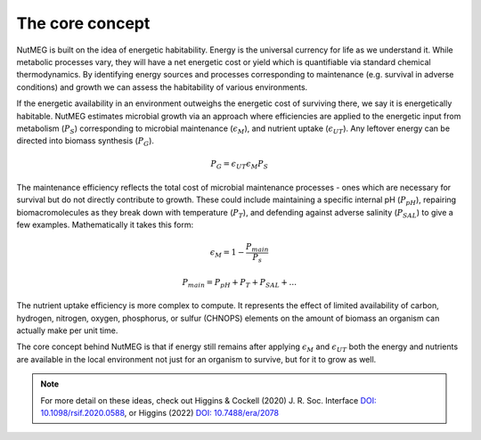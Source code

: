 The core concept
================

NutMEG is built on the idea of energetic habitability. Energy is the universal
currency for life as we understand it. While metabolic processes vary, they
will have a net energetic cost or yield which is quantifiable via standard
chemical thermodynamics. By identifying energy sources and processes
corresponding to maintenance (e.g. survival in adverse conditions) and growth
we can assess the habitability of various environments.

If the energetic availability in an environment outweighs the energetic cost of
surviving there, we say it is energetically habitable. NutMEG estimates
microbial growth via an approach where efficiencies are applied to the
energetic input from metabolism (:math:`P_{S}`) corresponding to  microbial maintenance
(:math:`\epsilon_{M}`), and nutrient uptake (:math:`\epsilon_{UT}`). Any
leftover energy can be directed into biomass synthesis (:math:`P_{G}`).

.. math::
   P_{G} = \epsilon_{UT} \epsilon_{M} P_{S}

The maintenance efficiency reflects the total cost of microbial maintenance
processes - ones which are necessary for survival but do not directly contribute
to growth. These could include maintaining a specific internal pH
(:math:`P_{pH}`), repairing biomacromolecules as they break down with
temperature (:math:`P_{T}`), and defending against adverse salinity
(:math:`P_{SAL}`) to give a few examples. Mathematically it takes this form:

.. math::
   \epsilon_{M} = 1 - \frac{ P_{main} }{ P_{s} }

   P_{main} = P_{pH} + P_{T} + P_{SAL} + ...

The nutrient uptake efficiency is more complex to compute. It represents the effect
of limited availability of carbon, hydrogen, nitrogen, oxygen, phosphorus, or
sulfur (CHNOPS) elements on the amount of biomass an organism can actually make
per unit time.

The core concept behind NutMEG is that if energy still remains after applying :math:`\epsilon_{M}`
and :math:`\epsilon_{UT}` both the energy and nutrients are
available in the local environment not just for an organism to survive, but for
it to grow as well.

.. note ::

    For more detail on these ideas, check out Higgins & Cockell (2020) J. R. Soc. Interface
    `DOI: 10.1098/rsif.2020.0588 <https://doi.org/10.1098/rsif.2020.0588>`_, or Higgins (2022) `DOI: 10.7488/era/2078  <https://doi.org/10.7488/era/2078>`_
